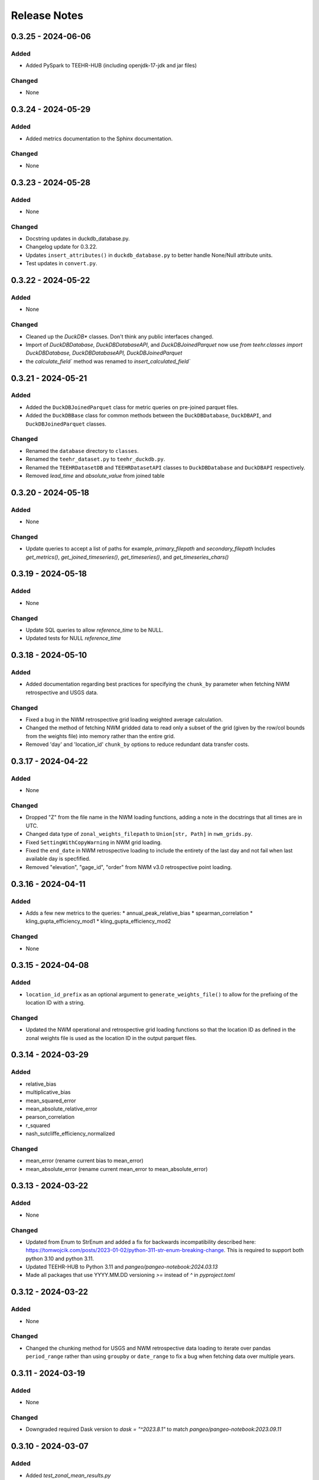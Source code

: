 Release Notes
=============

0.3.25 - 2024-06-06
--------------------

Added
^^^^^
* Added PySpark to TEEHR-HUB (including openjdk-17-jdk and jar files)

Changed
^^^^^^^
* None


0.3.24 - 2024-05-29
--------------------

Added
^^^^^
* Added metrics documentation to the Sphinx documentation.

Changed
^^^^^^^
* None


0.3.23 - 2024-05-28
--------------------

Added
^^^^^
* None

Changed
^^^^^^^
* Docstring updates in duckdb_database.py.
* Changelog update for 0.3.22.
* Updates ``insert_attributes()`` in ``duckdb_database.py`` to better handle None/Null attribute units.
* Test updates in ``convert.py``.


0.3.22 - 2024-05-22
--------------------

Added
^^^^^
* None

Changed
^^^^^^^
* Cleaned up the `DuckDB*` classes.  Don't think any public interfaces changed.
* Import of `DuckDBDatabase`, `DuckDBDatabaseAPI`, and `DuckDBJoinedParquet`
  now use `from teehr.classes import DuckDBDatabase, DuckDBDatabaseAPI, DuckDBJoinedParquet`
* the `calculate_field`` method was renamed to `insert_calculated_field``


0.3.21 - 2024-05-21
--------------------

Added
^^^^^
* Added the ``DuckDBJoinedParquet`` class for metric queries on pre-joined parquet files.
* Added the ``DuckDBBase`` class for common methods between the ``DuckDBDatabase``, ``DuckDBAPI``,
  and ``DuckDBJoinedParquet`` classes.

Changed
^^^^^^^
* Renamed the ``database`` directory to ``classes``.
* Renamed the ``teehr_dataset.py`` to ``teehr_duckdb.py``.
* Renamed the ``TEEHRDatasetDB`` and ``TEEHRDatasetAPI`` classes to
  ``DuckDBDatabase`` and ``DuckDBAPI`` respectively.
* Removed `lead_time` and `absolute_value` from joined table


0.3.20 - 2024-05-18
--------------------

Added
^^^^^
* None

Changed
^^^^^^^
* Update queries to accept a list of paths for example, `primary_filepath` and `secondary_filepath`
  Includes `get_metrics()`, `get_joined_timeseries()`, `get_timeseries()`, and `get_timeseries_chars()`


0.3.19 - 2024-05-18
--------------------

Added
^^^^^
* None

Changed
^^^^^^^
* Update SQL queries to allow `reference_time` to be NULL.
* Updated tests for NULL `reference_time`


0.3.18 - 2024-05-10
--------------------

Added
^^^^^
* Added documentation regarding best practices for specifying the ``chunk_by`` parameter when fetching NWM
  retrospective and USGS data.

Changed
^^^^^^^
* Fixed a bug in the NWM retrospective grid loading weighted average calculation.
* Changed the method of fetching NWM gridded data to read only a subset of the grid (given by the row/col
  bounds from the weights file) into memory rather than the entire grid.
* Removed 'day' and 'location_id' ``chunk_by`` options to reduce redundant data transfer costs.


0.3.17 - 2024-04-22
--------------------

Added
^^^^^
* None

Changed
^^^^^^^
* Dropped "Z" from the file name in the NWM loading functions, adding a note in the docstrings that all times are in UTC.
* Changed data type of ``zonal_weights_filepath`` to ``Union[str, Path]`` in ``nwm_grids.py``.
* Fixed ``SettingWithCopyWarning`` in NWM grid loading.
* Fixed the ``end_date`` in NWM retrospective loading to include the entirety of the last day and not fail when
  last available day is specfified.
* Removed "elevation", "gage_id", "order" from NWM v3.0 retrospective point loading.


0.3.16 - 2024-04-11
--------------------

Added
^^^^^
* Adds a few new metrics to the queries:
  * annual_peak_relative_bias
  * spearman_correlation
  * kling_gupta_efficiency_mod1
  * kling_gupta_efficiency_mod2

Changed
^^^^^^^
* None

0.3.15 - 2024-04-08
--------------------

Added
^^^^^
* ``location_id_prefix`` as an optional argument to ``generate_weights_file()`` to allow for
  the prefixing of the location ID with a string.

Changed
^^^^^^^
* Updated the NWM operational and retrospective grid loading functions so that the location ID
  as defined in the zonal weights file is used as the location ID in the output parquet files.

0.3.14 - 2024-03-29
--------------------

Added
^^^^^
* relative_bias
* multiplicative_bias
* mean_squared_error
* mean_absolute_relative_error
* pearson_correlation
* r_squared
* nash_sutcliffe_efficiency_normalized

Changed
^^^^^^^
* mean_error (rename current bias to mean_error)
* mean_absolute_error (rename current mean_error to mean_absolute_error)

0.3.13 - 2024-03-22
--------------------

Added
^^^^^
* None

Changed
^^^^^^^
* Updated from Enum to StrEnum and added a fix for backwards incompatibility described
  here: https://tomwojcik.com/posts/2023-01-02/python-311-str-enum-breaking-change.  This
  is required to support both python 3.10 and python 3.11.
* Updated TEEHR-HUB to Python 3.11 and `pangeo/pangeo-notebook:2024.03.13`
* Made all packages that use YYYY.MM.DD versioning `>=` instead of `^` in `pyproject.toml`


0.3.12 - 2024-03-22
--------------------

Added
^^^^^
* None

Changed
^^^^^^^
* Changed the chunking method for USGS and NWM retrospective data loading to iterate over pandas ``period_range``
  rather than using ``groupby`` or ``date_range`` to fix a bug when fetching data over multiple years.

0.3.11 - 2024-03-19
--------------------

Added
^^^^^
* None

Changed
^^^^^^^
* Downgraded required Dask version to `dask = "^2023.8.1"` to match `pangeo/pangeo-notebook:2023.09.11`

0.3.10 - 2024-03-07
--------------------

Added
^^^^^
* Added `test_zonal_mean_results.py`

Changed
^^^^^^^
* Fixed the calculation of the zonal mean of pixel values in `compute_zonal_mean()` so it caculates
  the weighted average (divides by the sum of weight values).
* Updated grid loading tests and data to reflect the fixed method.

0.3.9 - 2024-02-15
--------------------

Added
^^^^^
* Adds sphinx documentation framework and initial docs.
* The `documentation-publish.yml` workflow is set to build the docs and push to github pages
  on every tag.
* The `pre-commit-config.yml` github hook runs on each commit and checks docstring formatting,
  trailing whitespaces, and the presence of large files.
* Added documenation-related python dependencies to `[tool.poetry.group.dev.dependencies]`

Changed
^^^^^^^
* Example notebooks have been moved to `docs/sphinx/user_guide/notebooks`.
* The CHANGELOG.md is now the `index.rst` file in `docs/sphinx/changelog`.
* The CONTRIBUTE.md and release_process.md files now part of the `index.rst`
  file in `docs/sphinx/development`.
* The data_models.md and queries.md are now the `data_models.rst` and `queries.rst`
  files in `docs/sphinx/getting_started`.


0.3.8 - 2024-02-14
--------------------

Added
^^^^^
* Adds logging with a `NullHandler()` that can be implemented by the parent app using teehr.


0.3.7 - 2024-02-09
--------------------

Changed
^^^^^^^
* Upgraded pandas to ^2.2.0
* Changed unit="H" in pandas.time_delta to unit="h"
* Updated assert statements in `test_weight_generation.py`

0.3.6 - 2024-02-07
--------------------

Added
^^^^^
* Adds an exception to catch an error when a corrupted file is encountered while building
  the Kerchunk reference file using `SingleHdf5ToZarr`.
* The behavior determining whether to raise an exception is controlled by the
  `ignore_missing_file` flag.


0.3.5 - 2023-12-18
--------------------

Added
^^^^^
* Adds additional chunking methods for USGS and NWM retrospective loading to allow
  week, month and year chunking.
* Adds mean areal summaries for NWM retrospective gridded forcing variables
* Adds NWM v3.0 to retrospective loading

Changed
^^^^^^^
* Fixes USGS loading to include last date of range
* Removes extra fields from v2.1 retro output

0.3.4 - 2023-12-18
--------------------

Added
^^^^^
* Adds the `read_only` argument to the `query` method in the TEEHRDatasetDB class with default values
  specified in the query methods.

Changed
^^^^^^^
* Establishes a read-only database connection as a class variable to the TEEHRDatasetAPI class so it can
  be re-used for each class instance.

0.3.3 - 2023-12-13
--------------------

Added
^^^^^
* Adds `get_joined_timeseries` method to TEEHR Dataset classes.

Changed
^^^^^^^
* Updated validation fields in the `TimeSeriesQuery` pydantic model to accept only selected fields
  rather than existing database fields.
* Updated function argument typing in `queries/utils.py` to be more explicit

0.3.2 - 2023-12-12
--------------------

Added
^^^^^
* None

Changed
^^^^^^^
* Fixed the `bias` metric so that it is `sum(secondary_value - primary_value)/count(*)` instead of
  `sum(primary_value - secondary_value)/count(*)` which resulted in the wrong sign.
* Changed `primary_max_value_time`, `secondary_max_value_time` and `max_value_timedelta`
  queries to use built-in functions instead of CTEs.  This improves speed significantly.
* Fixed bug in queries when filtering by `configuration`, `measurement_unit` and `variable.`
* Refactored `join_attributes` in `TEEHRDatasetDB` to better handle attributes with no units.
* Refactored `create_join_and_save_timeseries_query queries` so that the de-duplication
  CTE is after the intial join CTE for improved performance.
* Changes default list of `order_by` variables in `insert_joined_timeseries` to improve
  query performance

0.3.1 - 2023-12-08
--------------------

Added
^^^^^
* Adds a boolean flag to parquet-based metric query control whether or not to de-duplicate.
* Adds a test primary timeseries file including duplicate values for testing.

Changed
^^^^^^^
* Refactored parquet-based `get_metrics` and `get_joined_timeseries` queries to that so that the de-duplication
  CTE is after the intial join CTE for improved performance.


0.3.0 - 2023-12-08
--------------------

Added
^^^^^
* Adds a dataclass and database that allows preprocessing of joined timeseries and attributes as well as the addition of user defined functions.
* Adds an initial web service API that serves out `timeseries` and `metrics` along with some other supporting data.
* Adds an initial interactive web application using the web service API.

Changed
^^^^^^^
* Switches to poetry to manage Python venv
* Upgrades to Pydantic 2+
* Upgrades to Pangeo image `pangeo/pangeo-notebook:2023.09.11`


0.2.9 - 2023-12-08
--------------------

Added
^^^^^
* Three options related to kerchunk jsons
  * `local` - (default) previous behavior, manually creates the jsons based on GCS netcdf files using Kerchunk's `SingleHdf5ToZarr`. Any locally existing files will be used before creating new jsons from the remote store.
  * `remote` - use pre-created jsons, skipping any that do not exist within the specified time frame.  Jsons are read directly from s3 using fsspec
  * `auto` - use pre-created jsons, creating any that do not exist within the specified time frame
* Adds `nwm_version` (nwm22 or nwm30) and `data_source` (GCS, NOMADS, DSTOR - currently on GCS implemented) as loading arguments

Changed
^^^^^^^
* Combines loading modules into one directory `loading/nwm`
* Updates to loading example notebooks
* Updates to loading tests

0.2.8 - 2023-11-14
--------------------

Added
^^^^^
- NWM v3.0 data loading and configuration models
- Added check for duplicate rows in `get_metrics` and `get_joined_timeseries` queries (#69)
- Added control for overwrite file behavior in loading (#77)
- Significant refactor of the loading libraries
- Added ability to select which retrospective version to download (v2.0 or v2.1) (#80)

Changed
^^^^^^^

- Fixed NWM pydantic configurations models for v2.2
- Refactored `models/loading` directory

0.2.7 - 2023-09-14
--------------------

Added
^^^^^
- More testing to NWM point and grid loading functions

0.2.6 - 2023-09-14
--------------------

Changed
^^^^^^^

- Fixed some sloppy bugs in `nwm_grid_data.py`

Added
^^^^^
- `ValueError` handling when encountering a corrupt zarr json file

0.2.5 - 2023-09-11
--------------------

Changed
^^^^^^^

- None

Added
^^^^^
- Added ability to use holoviz export to TEEHR-HUB:
    - Installed firefox (and a bunch of dependencies) to the Docker container (using apt)
    - Installed selenium and the geckodriver using conda

0.2.4 - 2023-08-30
--------------------

Changed
^^^^^^^

- Behavior of loading when encountering missing files
- Renamed field `zone` to `location_id` in `nwm_grid_data.py` and `generate_weights.py`

Added
^^^^^
- The boolean flag `ignore_missing_files` to point and grid loading to determine whether to fail or continue on missing NWM files
- Added a check to skip locally existing zarr json files when loading NWM data

0.2.3 - 2023-08-23
--------------------

Changed
^^^^^^^

- Removed pyarrow from time calculations in `nwm_point_data.py` loading due to windows bug
- Updated output file name in `nwm_point_data.py` to include forecast hour if `process_by_z_hour=False`

0.2.2 - 2023-08-23
--------------------

Added
^^^^^

- nodejs to the jupyterhub build so the extensions will load (not 100% sure this was needed)

Changed
^^^^^^^

- Updated TEEHR to v0.2.2, including TEEHR-HUB
- Updated the TEEHR-HUB baseimage to `pangeo/pangeo-notebook:2023.07.05`

0.2.1 - 2023-08-21
--------------------

Added
^^^^^

- Nothing

Changed
^^^^^^^

- Updated TEEHR version in TEEHR-HUB to v0.2.1
- Converts nwm feature id's to numpy array in loading

0.2.0 - 2023-08-17
--------------------

Added
^^^^^

- This changelog

Changed
^^^^^^^

- Loading directory refactor changed import paths to loading modules
- Changed directory of `generate_weights.py` utility
- Replaced NWM config parameter dictionary with pydantic models
- NWM reference time  used by TEEHR is now taken directly from the file name rather than the "reference time" embedded in the file
- Use of the term `run` updated to `configuration` for NWM


0.1.3 - 2023-06-17
--------------------

Added
^^^^^

- Initial release
